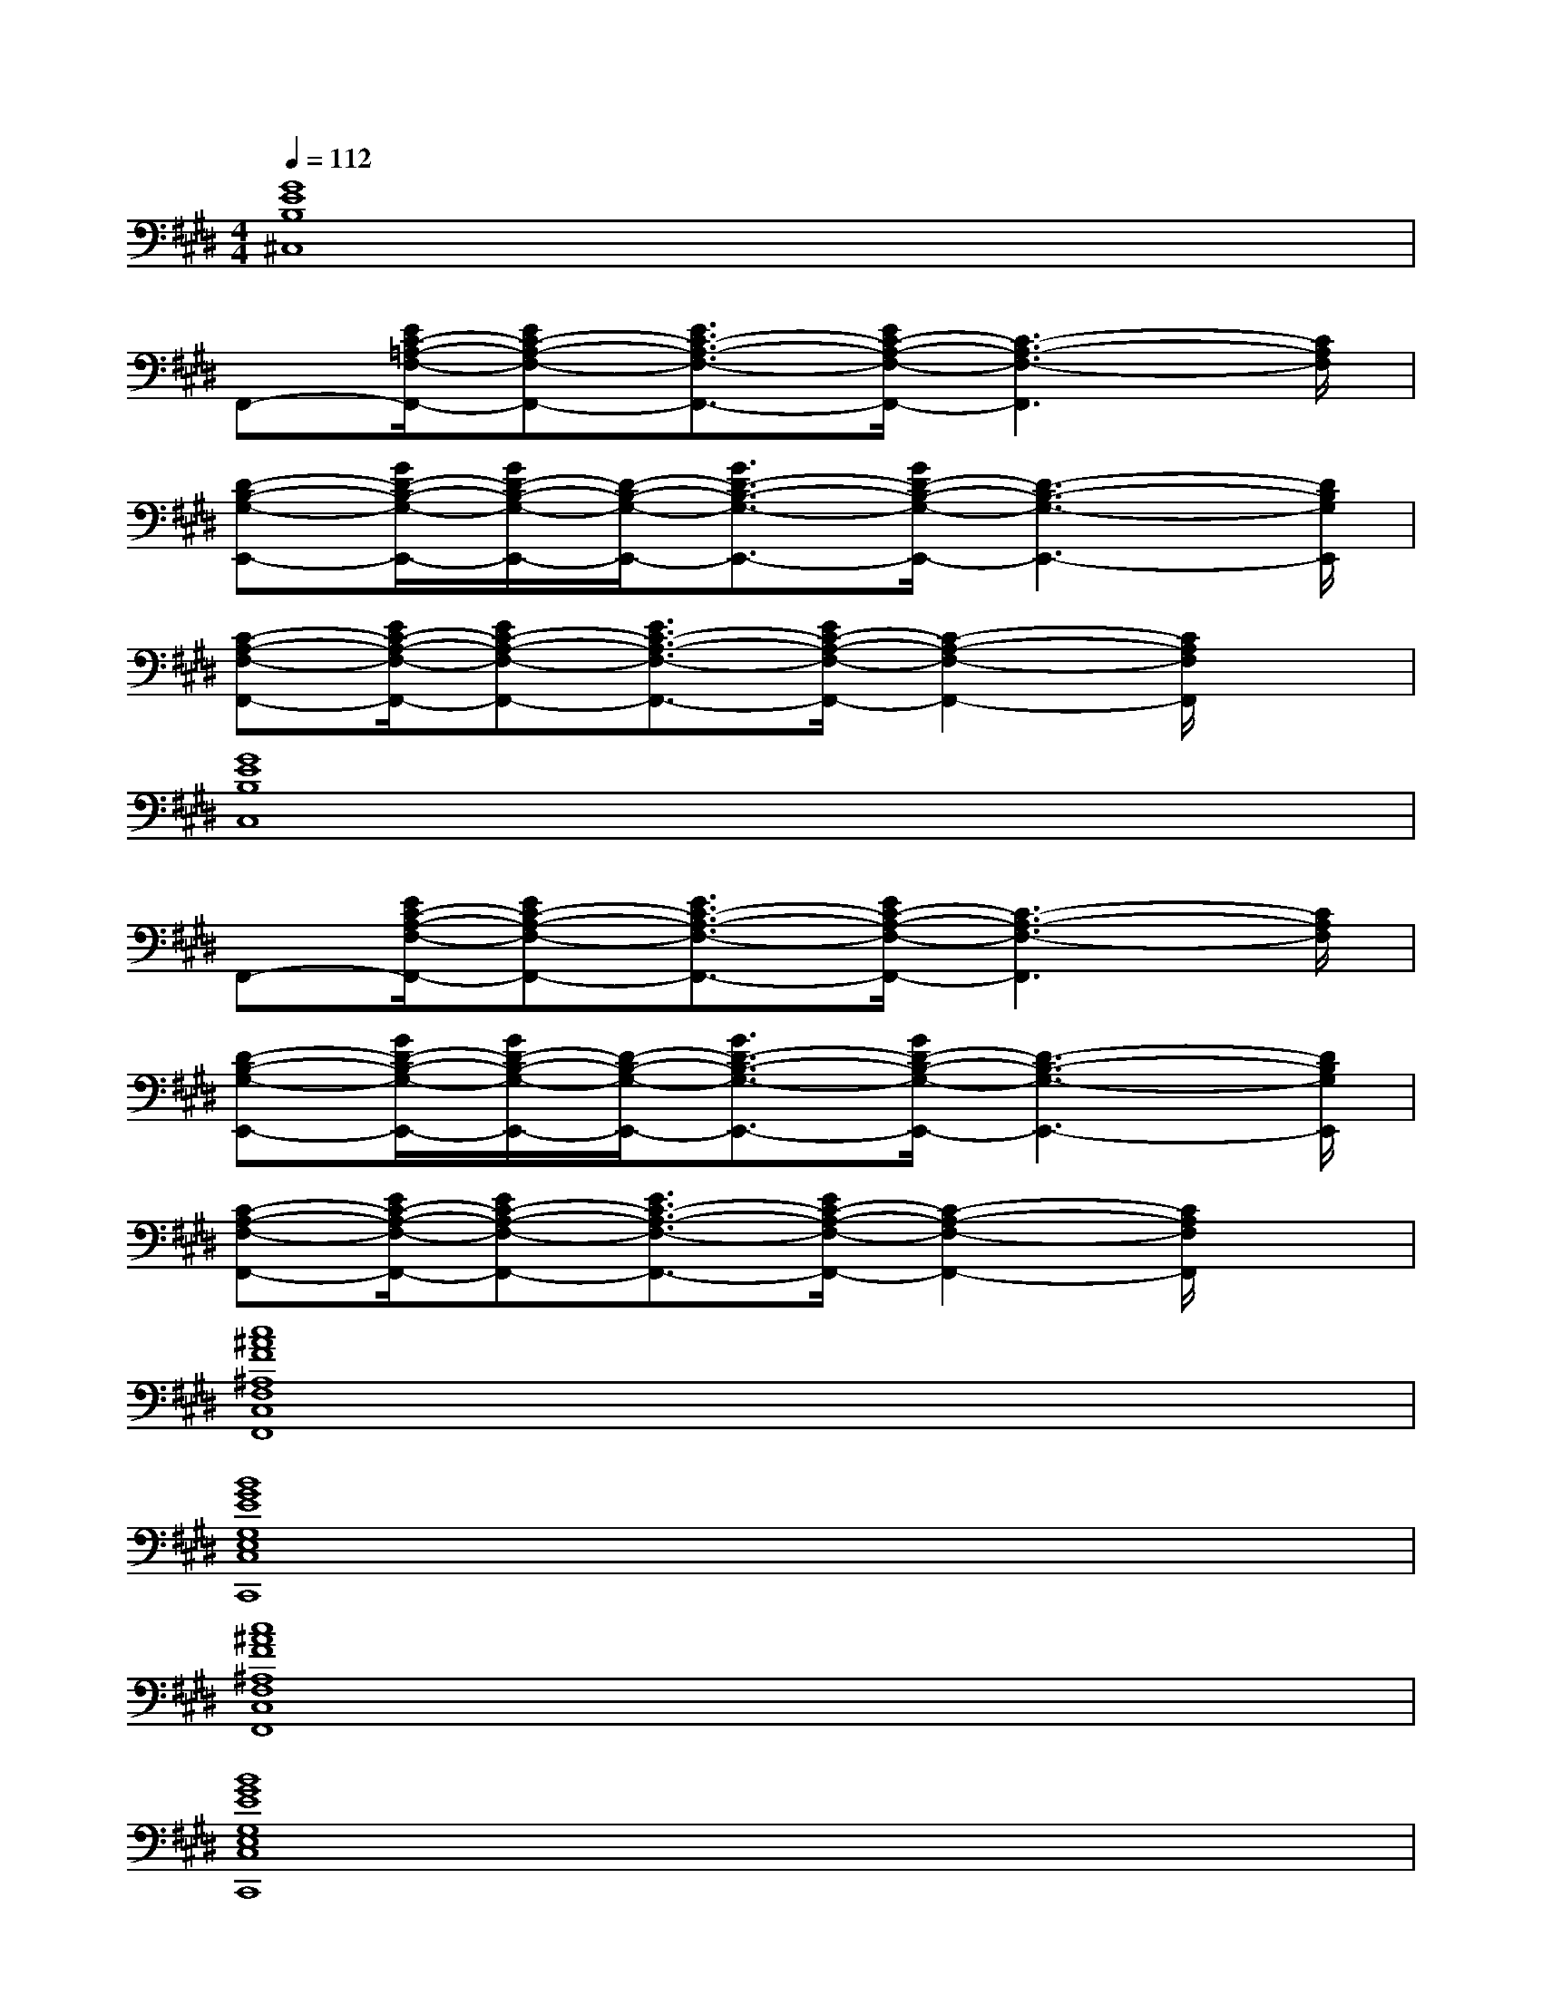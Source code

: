 X:1
T:
M:4/4
L:1/8
Q:1/4=112
K:E%4sharps
V:1
[G8E8B,8^C,8]|
F,,-[E/2C/2-=A,/2-F,/2-F,,/2-][EC-A,-F,-F,,-][E3/2C3/2-A,3/2-F,3/2-F,,3/2-][E/2C/2-A,/2-F,/2-F,,/2-][C3-A,3-F,3-F,,3][C/2A,/2F,/2]|
[D-B,-G,-E,,-][G/2D/2-B,/2-G,/2-E,,/2-][G/2D/2-B,/2-G,/2-E,,/2-][D/2-B,/2-G,/2-E,,/2-][G3/2D3/2-B,3/2-G,3/2-E,,3/2-][G/2D/2-B,/2-G,/2-E,,/2-][D3-B,3-G,3-E,,3-][D/2B,/2G,/2E,,/2]|
[C-A,-F,-F,,-][E/2C/2-A,/2-F,/2-F,,/2-][EC-A,-F,-F,,-][E3/2C3/2-A,3/2-F,3/2-F,,3/2-][E/2C/2-A,/2-F,/2-F,,/2-][C2-A,2-F,2-F,,2-][C/2A,/2F,/2F,,/2]x|
[G8E8B,8C,8]|
F,,-[E/2C/2-A,/2-F,/2-F,,/2-][EC-A,-F,-F,,-][E3/2C3/2-A,3/2-F,3/2-F,,3/2-][E/2C/2-A,/2-F,/2-F,,/2-][C3-A,3-F,3-F,,3][C/2A,/2F,/2]|
[D-B,-G,-E,,-][G/2D/2-B,/2-G,/2-E,,/2-][G/2D/2-B,/2-G,/2-E,,/2-][D/2-B,/2-G,/2-E,,/2-][G3/2D3/2-B,3/2-G,3/2-E,,3/2-][G/2D/2-B,/2-G,/2-E,,/2-][D3-B,3-G,3-E,,3-][D/2B,/2G,/2E,,/2]|
[C-A,-F,-F,,-][E/2C/2-A,/2-F,/2-F,,/2-][EC-A,-F,-F,,-][E3/2C3/2-A,3/2-F,3/2-F,,3/2-][E/2C/2-A,/2-F,/2-F,,/2-][C2-A,2-F,2-F,,2-][C/2A,/2F,/2F,,/2]x|
[c8^A8F8^A,8F,8C,8F,,8]|
[B8G8E8G,8E,8C,8C,,8]|
[c8^A8F8^A,8F,8C,8F,,8]|
[B8G8E8G,8E,8C,8C,,8]|
[c4^A4F4^A,4F,4C,4F,,4][B4G4E4G,4E,4C,4C,,4]|
[c4^A4F4^A,4F,4C,4F,,4][e4B4G4G,4E,4C,4C,,4]|
[f8c8^A8^A,8F,8C,8F,,8]|
[=f6-c6-G6-G,6-=F,6-C,6-C,,6-][=f/2c/2G/2G,/2=F,/2C,/2C,,/2]x3/2